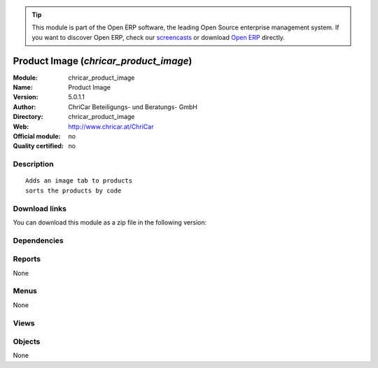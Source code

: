 
.. i18n: .. module:: chricar_product_image
.. i18n:     :synopsis: Product Image 
.. i18n:     :noindex:
.. i18n: .. 

.. module:: chricar_product_image
    :synopsis: Product Image 
    :noindex:
.. 

.. i18n: .. raw:: html
.. i18n: 
.. i18n:       <br />
.. i18n:     <link rel="stylesheet" href="../_static/hide_objects_in_sidebar.css" type="text/css" />

.. raw:: html

      <br />
    <link rel="stylesheet" href="../_static/hide_objects_in_sidebar.css" type="text/css" />

.. i18n: .. tip:: This module is part of the Open ERP software, the leading Open Source 
.. i18n:   enterprise management system. If you want to discover Open ERP, check our 
.. i18n:   `screencasts <http://openerp.tv>`_ or download 
.. i18n:   `Open ERP <http://openerp.com>`_ directly.

.. tip:: This module is part of the Open ERP software, the leading Open Source 
  enterprise management system. If you want to discover Open ERP, check our 
  `screencasts <http://openerp.tv>`_ or download 
  `Open ERP <http://openerp.com>`_ directly.

.. i18n: .. raw:: html
.. i18n: 
.. i18n:     <div class="js-kit-rating" title="" permalink="" standalone="yes" path="/chricar_product_image"></div>
.. i18n:     <script src="http://js-kit.com/ratings.js"></script>

.. raw:: html

    <div class="js-kit-rating" title="" permalink="" standalone="yes" path="/chricar_product_image"></div>
    <script src="http://js-kit.com/ratings.js"></script>

.. i18n: Product Image (*chricar_product_image*)
.. i18n: =======================================
.. i18n: :Module: chricar_product_image
.. i18n: :Name: Product Image
.. i18n: :Version: 5.0.1.1
.. i18n: :Author: ChriCar Beteiligungs- und Beratungs- GmbH
.. i18n: :Directory: chricar_product_image
.. i18n: :Web: http://www.chricar.at/ChriCar
.. i18n: :Official module: no
.. i18n: :Quality certified: no

Product Image (*chricar_product_image*)
=======================================
:Module: chricar_product_image
:Name: Product Image
:Version: 5.0.1.1
:Author: ChriCar Beteiligungs- und Beratungs- GmbH
:Directory: chricar_product_image
:Web: http://www.chricar.at/ChriCar
:Official module: no
:Quality certified: no

.. i18n: Description
.. i18n: -----------

Description
-----------

.. i18n: ::
.. i18n: 
.. i18n:   Adds an image tab to products
.. i18n:   sorts the products by code

::

  Adds an image tab to products
  sorts the products by code

.. i18n: Download links
.. i18n: --------------

Download links
--------------

.. i18n: You can download this module as a zip file in the following version:

You can download this module as a zip file in the following version:

.. i18n:   * `trunk <http://www.openerp.com/download/modules/trunk/chricar_product_image.zip>`_

  * `trunk <http://www.openerp.com/download/modules/trunk/chricar_product_image.zip>`_

.. i18n: Dependencies
.. i18n: ------------

Dependencies
------------

.. i18n:  * :mod:`product`

 * :mod:`product`

.. i18n: Reports
.. i18n: -------

Reports
-------

.. i18n: None

None

.. i18n: Menus
.. i18n: -------

Menus
-------

.. i18n: None

None

.. i18n: Views
.. i18n: -----

Views
-----

.. i18n:  * \* INHERIT product.image.form.view1 (form)

 * \* INHERIT product.image.form.view1 (form)

.. i18n: Objects
.. i18n: -------

Objects
-------

.. i18n: None

None
